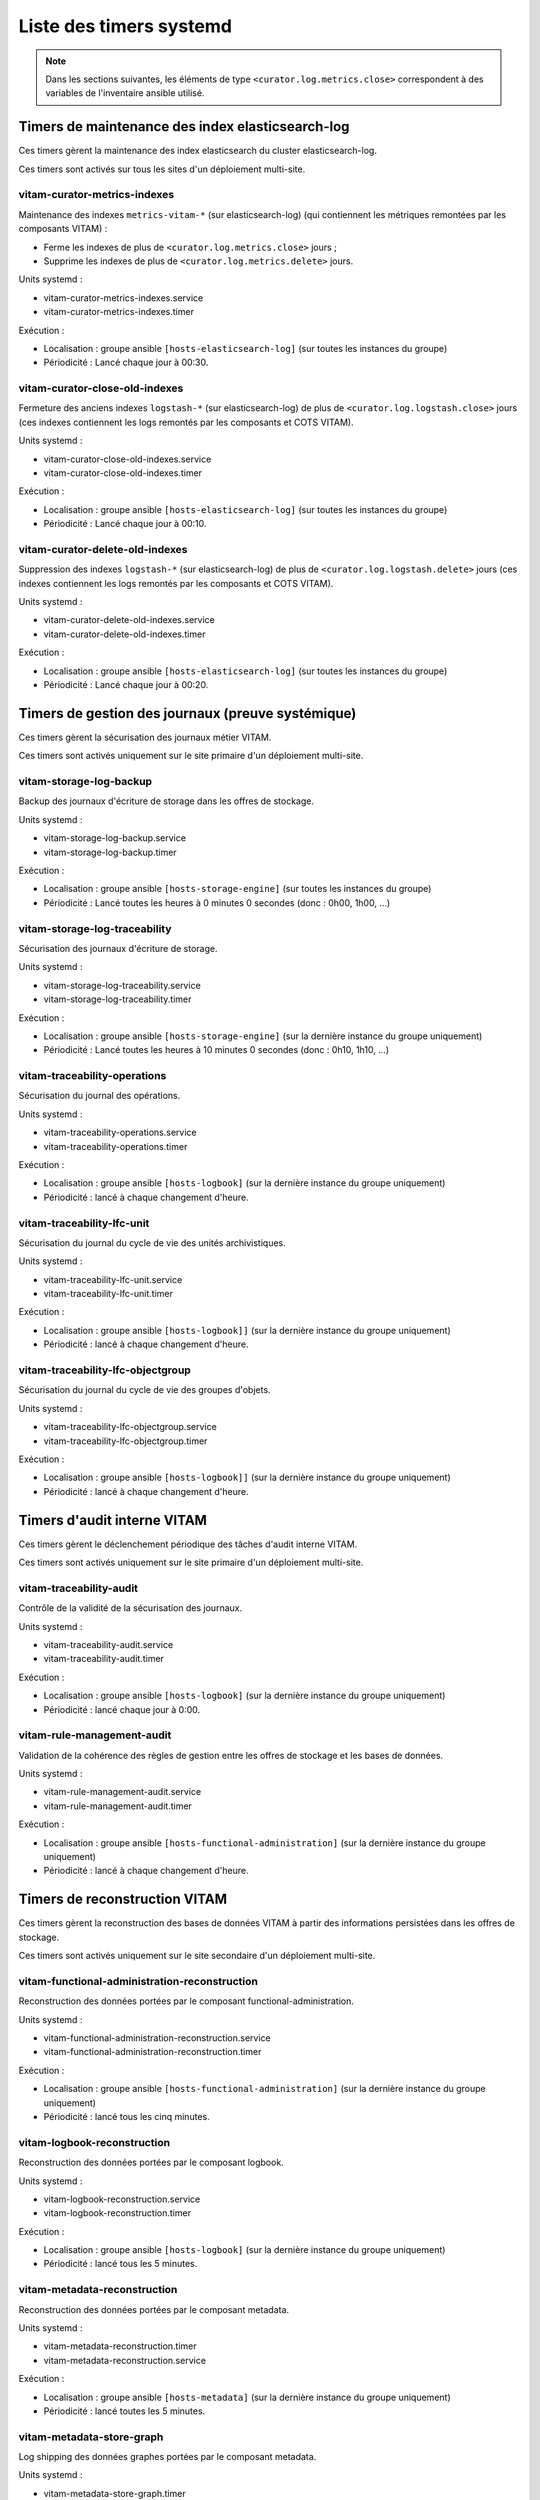 Liste des timers systemd
########################

.. note:: Dans les sections suivantes, les éléments de type ``<curator.log.metrics.close>`` correspondent à des variables de l'inventaire ansible utilisé. 


Timers de maintenance des index elasticsearch-log
=================================================

Ces timers gèrent la maintenance des index elasticsearch du cluster elasticsearch-log.

Ces timers sont activés sur tous les sites d'un déploiement multi-site.


vitam-curator-metrics-indexes
-----------------------------

Maintenance des indexes ``metrics-vitam-*`` (sur elasticsearch-log) (qui contiennent les métriques remontées par les composants VITAM) :

* Ferme les indexes de plus de ``<curator.log.metrics.close>`` jours ;
* Supprime les indexes de plus de ``<curator.log.metrics.delete>`` jours.

Units systemd :

* vitam-curator-metrics-indexes.service
* vitam-curator-metrics-indexes.timer

Exécution :

* Localisation : groupe ansible ``[hosts-elasticsearch-log]`` (sur toutes les instances du groupe)
* Périodicité : Lancé chaque jour à 00:30.


vitam-curator-close-old-indexes
-------------------------------

Fermeture des anciens indexes ``logstash-*`` (sur elasticsearch-log) de plus de ``<curator.log.logstash.close>`` jours (ces indexes contiennent les logs remontés par les composants et COTS VITAM).

Units systemd :

* vitam-curator-close-old-indexes.service
* vitam-curator-close-old-indexes.timer

Exécution :

* Localisation : groupe ansible ``[hosts-elasticsearch-log]`` (sur toutes les instances du groupe)
* Périodicité : Lancé chaque jour à 00:10.


vitam-curator-delete-old-indexes
--------------------------------

Suppression des indexes ``logstash-*`` (sur elasticsearch-log) de plus de ``<curator.log.logstash.delete>`` jours (ces indexes contiennent les logs remontés par les composants et COTS VITAM).

Units systemd :

* vitam-curator-delete-old-indexes.service
* vitam-curator-delete-old-indexes.timer

Exécution :

* Localisation : groupe ansible ``[hosts-elasticsearch-log]`` (sur toutes les instances du groupe)
* Périodicité : Lancé chaque jour à 00:20.


Timers de gestion des journaux (preuve systémique)
==================================================

Ces timers gèrent la sécurisation des journaux métier VITAM.

Ces timers sont activés uniquement sur le site primaire d'un déploiement multi-site.


vitam-storage-log-backup
------------------------

Backup des journaux d'écriture de storage dans les offres de stockage.

Units systemd :

* vitam-storage-log-backup.service
* vitam-storage-log-backup.timer

Exécution :

* Localisation : groupe ansible ``[hosts-storage-engine]`` (sur toutes les instances du groupe)
* Périodicité : Lancé toutes les heures à 0 minutes 0 secondes (donc : 0h00, 1h00, ...)


vitam-storage-log-traceability
------------------------------

Sécurisation des journaux d'écriture de storage.

Units systemd :

* vitam-storage-log-traceability.service
* vitam-storage-log-traceability.timer

Exécution :

* Localisation : groupe ansible ``[hosts-storage-engine]`` (sur la dernière instance du groupe uniquement)
* Périodicité : Lancé toutes les heures à 10 minutes 0 secondes (donc : 0h10, 1h10, ...)


vitam-traceability-operations
-----------------------------

Sécurisation du journal des opérations.

Units systemd :

* vitam-traceability-operations.service
* vitam-traceability-operations.timer

Exécution :

* Localisation : groupe ansible ``[hosts-logbook]`` (sur la dernière instance du groupe uniquement)
* Périodicité : lancé à chaque changement d'heure.


vitam-traceability-lfc-unit
---------------------------

Sécurisation du journal du cycle de vie des unités archivistiques.

Units systemd :

* vitam-traceability-lfc-unit.service
* vitam-traceability-lfc-unit.timer

Exécution :

* Localisation : groupe ansible ``[hosts-logbook]]`` (sur la dernière instance du groupe uniquement)
* Périodicité : lancé à chaque changement d'heure.

vitam-traceability-lfc-objectgroup
----------------------------------

Sécurisation du journal du cycle de vie des groupes d'objets.

Units systemd :

* vitam-traceability-lfc-objectgroup.service
* vitam-traceability-lfc-objectgroup.timer

Exécution :

* Localisation : groupe ansible ``[hosts-logbook]]`` (sur la dernière instance du groupe uniquement)
* Périodicité : lancé à chaque changement d'heure.


Timers d'audit interne VITAM
============================

Ces timers gèrent le déclenchement périodique des tâches d'audit interne VITAM.

Ces timers sont activés uniquement sur le site primaire d'un déploiement multi-site.


vitam-traceability-audit
------------------------

Contrôle de la validité de la sécurisation des journaux.

Units systemd :

* vitam-traceability-audit.service
* vitam-traceability-audit.timer

Exécution :

* Localisation : groupe ansible ``[hosts-logbook]`` (sur la dernière instance du groupe uniquement)
* Périodicité : lancé chaque jour à 0:00.


vitam-rule-management-audit
---------------------------

Validation de la cohérence des règles de gestion entre les offres de stockage et les bases de données.

Units systemd :

* vitam-rule-management-audit.service
* vitam-rule-management-audit.timer

Exécution :

* Localisation : groupe ansible ``[hosts-functional-administration]`` (sur la dernière instance du groupe uniquement)
* Périodicité : lancé à chaque changement d'heure.


Timers de reconstruction VITAM
==============================

Ces timers gèrent la reconstruction des bases de données VITAM à partir des informations persistées dans les offres de stockage.

Ces timers sont activés uniquement sur le site secondaire d'un déploiement multi-site.


vitam-functional-administration-reconstruction
----------------------------------------------

Reconstruction des données portées par le composant functional-administration.

Units systemd :

* vitam-functional-administration-reconstruction.service
* vitam-functional-administration-reconstruction.timer

Exécution :

* Localisation : groupe ansible ``[hosts-functional-administration]`` (sur la dernière instance du groupe uniquement)
* Périodicité : lancé tous les cinq minutes.


vitam-logbook-reconstruction
----------------------------

Reconstruction des données portées par le composant logbook.

Units systemd :

* vitam-logbook-reconstruction.service
* vitam-logbook-reconstruction.timer

Exécution :

* Localisation : groupe ansible ``[hosts-logbook]`` (sur la dernière instance du groupe uniquement)
* Périodicité : lancé tous les 5 minutes.


vitam-metadata-reconstruction
-----------------------------

Reconstruction des données portées par le composant metadata.

Units systemd :

* vitam-metadata-reconstruction.timer
* vitam-metadata-reconstruction.service

Exécution :

* Localisation : groupe ansible ``[hosts-metadata]`` (sur la dernière instance du groupe uniquement)
* Périodicité : lancé toutes les 5 minutes.

vitam-metadata-store-graph
-----------------------------

Log shipping des données graphes portées par le composant metadata.

Units systemd :

* vitam-metadata-store-graph.timer
* vitam-metadata-store-graph.service

Exécution :

* Localisation : groupe ansible ``[hosts-metadata]`` (sur la dernière instance du groupe uniquement)
* Périodicité : lancé toutes les 30 minutes.
